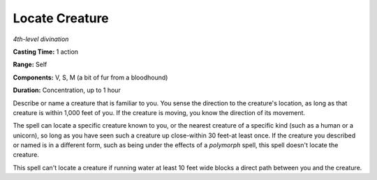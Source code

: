 .. _`Locate Creature`:

Locate Creature
---------------

*4th-level divination*

**Casting Time:** 1 action

**Range:** Self

**Components:** V, S, M (a bit of fur from a bloodhound)

**Duration:** Concentration, up to 1 hour

Describe or name a creature that is familiar to you. You sense the
direction to the creature's location, as long as that creature is within
1,000 feet of you. If the creature is moving, you know the direction of
its movement.

The spell can locate a specific creature known to you, or the nearest
creature of a specific kind (such as a human or a unicorn), so long as
you have seen such a creature up close-within 30 feet-at least once. If
the creature you described or named is in a different form, such as
being under the effects of a *polymorph* spell, this spell doesn't
locate the creature.

This spell can't locate a creature if running water at least 10 feet
wide blocks a direct path between you and the creature.

